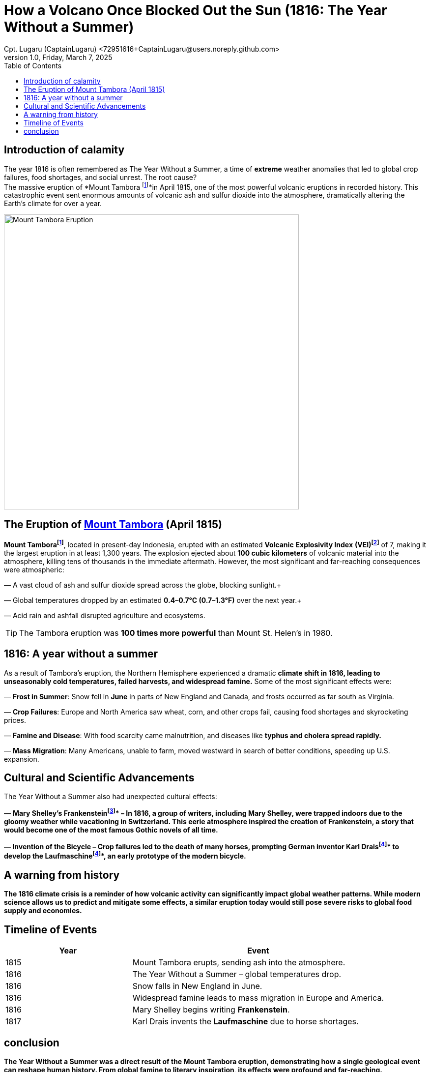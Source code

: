 = How a Volcano Once Blocked Out the Sun (1816: The Year Without a Summer)
Cpt. Lugaru (CaptainLugaru) <72951616+CaptainLugaru@users.noreply.github.com>
v1.0, Friday, March 7, 2025
:doctype: article
:toc: left
:icons: font
:imagesdir: images
:mounttambora: https://en.wikipedia.org/wiki/Mount_Tambora
== Introduction of calamity
The year 1816 is often remembered as The Year Without a Summer, a time of *extreme* weather anomalies that led to global crop failures, food shortages, and social unrest. The root cause? +
The massive eruption of *Mount Tambora footnote:Mount[Mount Tambora is a stratovolcano located on Sumbawa Island, Indonesia. Before the 1815 eruption, it stood about 4,300 meters (14,100 feet) high, but the eruption reduced its height to about 2,850 meters (9,350 feet).]*in April 1815, one of the most powerful volcanic eruptions in recorded history. This catastrophic event sent enormous amounts of volcanic ash and sulfur dioxide into the atmosphere, dramatically altering the Earth’s climate for over a year.

image::image-2025-02-27-09-01-54-233.jpg[Mount Tambora Eruption,width=600,align=center]

== The Eruption of {mounttambora}[Mount Tambora] (April 1815)

*Mount Tamborafootnote:Mount[]*, located in present-day Indonesia, erupted with an estimated *Volcanic* *Explosivity Index* *(VEI)footnote:[The Volcanic Explosivity Index (VEI) is a scale that measures the explosiveness of volcanic eruptions. It ranges from 0 (non-explosive) to 8 (super-colossal). The Tambora eruption was rated VEI-7, meaning it was one of the most powerful eruptions in the last 10,000 years.]* of 7, making it the largest eruption in at least 1,300 years. The explosion ejected about *100 cubic kilometers* of volcanic material into the atmosphere, killing tens of thousands in the immediate aftermath. However, the most significant and far-reaching consequences were atmospheric:

— A vast cloud of ash and sulfur dioxide spread across the globe, blocking sunlight.+

— Global temperatures dropped by an estimated *0.4–0.7°C (0.7–1.3°F)* over the next year.+

— Acid rain and ashfall disrupted agriculture and ecosystems. +


TIP: The Tambora eruption was **100 times more powerful** than Mount St. Helen's in 1980.

== 1816: A year without a summer
As a result of Tambora’s eruption, the Northern Hemisphere experienced a dramatic *climate shift in 1816, leading to unseasonably cold temperatures, failed harvests, and widespread famine.* Some of the most significant effects were:

— *Frost in Summer*: Snow fell in *June* in parts of New England and Canada, and frosts occurred as far south as Virginia. +

— *Crop Failures*: Europe and North America saw wheat, corn, and other crops fail, causing food shortages and skyrocketing prices. +

— *Famine and Disease*: With food scarcity came malnutrition, and diseases like *typhus and cholera spread rapidly.* +

— *Mass Migration*: Many Americans, unable to farm, moved westward in search of better conditions, speeding up U.S. expansion. +



== Cultural and Scientific Advancements
The Year Without a Summer also had unexpected cultural effects:

— *Mary Shelley’s Frankensteinfootnote:[Mary Shelley wrote Frankenstein* in 1816 while staying in Geneva, Switzerland, with a group of writers including Lord Byron and Percy Bysshe Shelley. The eerie weather conditions influenced the novel’s dark and stormy themes.]* – In 1816, a group of writers, including Mary Shelley, were trapped indoors due to the gloomy weather while vacationing in Switzerland.
This eerie atmosphere inspired the creation of Frankenstein, a story that would become one of the most famous Gothic novels of all time.

— *Invention of the Bicycle* – Crop failures led to the death of many horses, prompting German inventor *Karl Draisfootnote:bike[Due to widespread crop failures in 1816, horses became scarce as people could not afford to feed them. German inventor Karl Drais created the *Laufmaschine*, an early version of the modern bicycle, as an alternative mode of transport.]* to develop the *Laufmaschinefootnote:bike[Due to widespread crop failures in 1816, horses became scarce as people could not afford to feed them. German inventor Karl Drais created the *Laufmaschine*, an early version of the modern bicycle, as an alternative mode of transport.]*, an early prototype of the modern bicycle.

== A warning from history
The 1816 climate crisis is a reminder of how *volcanic activity can significantly impact global weather patterns.* While modern science allows us to predict and mitigate some effects, a similar eruption today would still pose severe risks to global food supply and economies.

== Timeline of Events

[cols="1,2", options="header"]
|===
| Year | Event

| 1815 | Mount Tambora erupts, sending ash into the atmosphere.
| 1816 | The Year Without a Summer – global temperatures drop.
| 1816 | Snow falls in New England in June.
| 1816 | Widespread famine leads to mass migration in Europe and America.
| 1816 | Mary Shelley begins writing *Frankenstein*.
| 1817 | Karl Drais invents the *Laufmaschine* due to horse shortages.
|===

== conclusion
The Year Without a Summer was a direct result of the Mount Tambora eruption, demonstrating how a single geological event can reshape human history. From global famine to literary inspiration, its effects were profound and far-reaching. Understanding these historical climate anomalies can help us prepare for future environmental disruptions.
